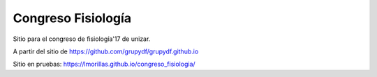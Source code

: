 Congreso Fisiología
=====================

Sitio para el congreso de fisiología'17 de unizar. 



A partir del sitio de https://github.com/grupydf/grupydf.github.io


Sitio en pruebas: https://lmorillas.github.io/congreso_fisiologia/
